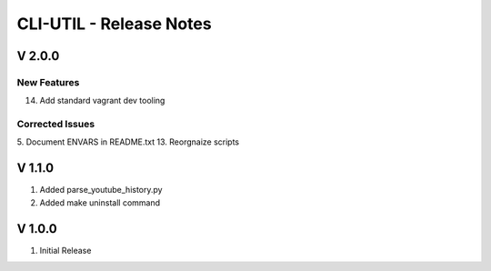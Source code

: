 ===================================================================================================
CLI-UTIL - Release Notes
===================================================================================================

V 2.0.0
===================================================================================================

New Features
---------------------------------------------------------------------------------------------------

14. Add standard vagrant dev tooling

Corrected Issues
---------------------------------------------------------------------------------------------------

5.  Document ENVARS in README.txt
13. Reorgnaize scripts

V 1.1.0
===================================================================================================

#. Added parse_youtube_history.py
#. Added make uninstall command


V 1.0.0
===================================================================================================

#. Initial Release

